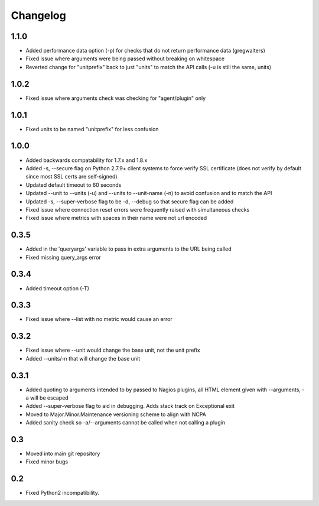 Changelog
+++++++++

1.1.0
-----
- Added performance data option (-p) for checks that do not return performance data (gregwalters)
- Fixed issue where arguments were being passed without breaking on whitespace
- Reverted change for "unitprefix" back to just "units" to match the API calls (-u is still the same, units)

1.0.2
-----
- Fixed issue where arguments check was checking for "agent/plugin" only

1.0.1
-----
- Fixed units to be named "unitprefix" for less confusion

1.0.0
-----
- Added backwards compatability for 1.7.x and 1.8.x
- Added -s, --secure flag on Python 2.7.9+ client systems to force verify SSL certificate (does not verify by default since most SSL certs are self-signed)
- Updated default timeout to 60 seconds
- Updated --unit to --units (-u) and --units to --unit-name (-n) to avoid confusion and to match the API
- Updated -s, --super-verbose flag to be -d, --debug so that secure flag can be added
- Fixed issue where connection reset errors were frequently raised with simultaneous checks
- Fixed issue where metrics with spaces in their name were not url encoded

0.3.5
-----
- Added in the 'queryargs' variable to pass in extra arguments to the URL being called
- Fixed missing query_args error

0.3.4
-----
- Added timeout option (-T)

0.3.3
-----
- Fixed issue where --list with no metric would cause an error

0.3.2
-----
- Fixed issue where --unit would change the base unit, not the unit prefix
- Added --units/-n that will change the base unit

0.3.1
-----
- Added quoting to arguments intended to by passed to Nagios plugins, all HTML element given with --arguments, -a will be escaped
- Added --super-verbose flag to aid in debugging. Adds stack track on Exceptional exit
- Moved to Major.Minor.Maintenance versioning scheme to align with NCPA
- Added sanity check so -a/--arguments cannot be called when not calling a plugin

0.3
---
- Moved into main git repository
- Fixed minor bugs

0.2
---
- Fixed Python2 incompatibility.
